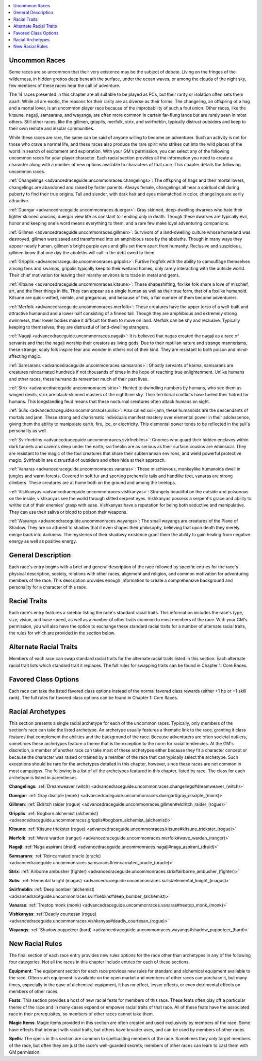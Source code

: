 
.. _`advancedraceguide.uncommonraces`:

.. contents:: \ 

.. _`advancedraceguide.uncommonraces#uncommon_races`:

Uncommon Races
###############

Some races are so uncommon that their very existence may be the subject of debate. Living on the fringes of the wilderness, in hidden grottos deep beneath the surface, under the ocean waves, or among the clouds of the night sky, few members of these races hear the call of adventure. 

The 14 races presented in this chapter are all suitable to be played as PCs, but their rarity or isolation often sets them apart. While all are exotic, the reasons for their rarity are as diverse as their forms. The changeling, an offspring of a hag and a mortal lover, is an uncommon player race because of the improbability of such a foul union. Other races, like the kitsune, nagaji, samsarans, and wayangs, are often more common in certain far-flung lands but are rarely seen in most others. Still other races, like the gillmen, gripplis, merfolk, strix, and svirfneblin, typically distrust outsiders and keep to their own remote and insular communities.

While these races are rare, the same can be said of anyone willing to become an adventurer. Such an activity is not for those who crave a normal life, and these races also produce the rare spirit who strikes out into the wild places of the world in search of excitement and exploration. With your GM's permission, you can select any of the following uncommon races for your player character. Each racial section provides all the information you need to create a character along with a number of new options available to characters of that race. This chapter details the following uncommon races. 

:ref:`Changelings <advancedraceguide.uncommonraces.changelings>`\ : The offspring of hags and their mortal lovers, changelings are abandoned and raised by foster parents. Always female, changelings all hear a spiritual call during puberty to find their true origins. Tall and slender, with dark hair and eyes mismatched in color, changelings are eerily attractive. 

:ref:`Duergar <advancedraceguide.uncommonraces.duergar>`\ : Gray skinned, deep-dwelling dwarves who hate their lighter skinned cousins, duergar view life as constant toil ending only in death. Though these dwarves are typically evil, honor and keeping one's word means everything to them, and a rare few make loyal adventuring companions. 

:ref:`Gillmen <advancedraceguide.uncommonraces.gillmen>`\ : Survivors of a land-dwelling culture whose homeland was destroyed, gillmen were saved and transformed into an amphibious race by the aboleths. Though in many ways they appear nearly human, gillmen's bright purple eyes and gills set them apart from humanity. Reclusive and suspicious, gillmen know that one day the aboleths will call in the debt owed to them. 

:ref:`Gripplis <advancedraceguide.uncommonraces.gripplis>`\ : Furtive frogfolk with the ability to camouflage themselves among fens and swamps, gripplis typically keep to their wetland homes, only rarely interacting with the outside world. Their chief motivation for leaving their marshy environs is to trade in metal and gems. 

:ref:`Kitsune <advancedraceguide.uncommonraces.kitsune>`\ : These shapeshifting, foxlike folk share a love of mischief, art, and the finer things in life. They can appear as a single human as well as their true form, that of a foxlike humanoid. Kitsune are quick-witted, nimble, and gregarious, and because of this, a fair number of them become adventurers. 

:ref:`Merfolk <advancedraceguide.uncommonraces.merfolk>`\ : These creatures have the upper torso of a well-built and attractive humanoid and a lower half consisting of a finned tail. Though they are amphibious and extremely strong swimmers, their lower bodies make it difficult for them to move on land. Merfolk can be shy and reclusive. Typically keeping to themselves, they are distrustful of land-dwelling strangers. 

:ref:`Nagaji <advancedraceguide.uncommonraces.nagaji>`\ : It is believed that nagas created the nagaji as a race of servants and that the nagaji worship their creators as living gods. Due to their reptilian nature and strange mannerisms, these strange, scaly folk inspire fear and wonder in others not of their kind. They are resistant to both poison and mind-affecting magic.

:ref:`Samsarans <advancedraceguide.uncommonraces.samsarans>`\ : Ghostly servants of karma, samsarans are creatures reincarnated hundreds if not thousands of times in the hope of reaching true enlightenment. Unlike humans and other races, these humanoids remember much of their past lives. 

:ref:`Strix <advancedraceguide.uncommonraces.strix>`\ : Hunted to dwindling numbers by humans, who see them as winged devils, strix are black-skinned masters of the nighttime sky. Their territorial conflicts have fueled their hatred for humans. This longstanding feud means that these nocturnal creatures often attack humans on sight. 

:ref:`Sulis <advancedraceguide.uncommonraces.sulis>`\ : Also called suli-jann, these humanoids are the descendants of mortals and jann. These strong and charismatic individuals manifest mastery over elemental power in their adolescence, giving them the ability to manipulate earth, fire, ice, or electricity. This elemental power tends to be reflected in the suli's personality as well. 

:ref:`Svirfneblins <advancedraceguide.uncommonraces.svirfneblins>`\ : Gnomes who guard their hidden enclaves within dark tunnels and caverns deep under the earth, svirfneblin are as serious as their surface cousins are whimsical. They are resistant to the magic of the foul creatures that share their subterranean environs, and wield powerful protective magic. Svirfneblin are distrustful of outsiders and often hide at their approach. 

:ref:`Vanaras <advancedraceguide.uncommonraces.vanaras>`\ : These mischievous, monkeylike humanoids dwell in jungles and warm forests. Covered in soft fur and sporting prehensile tails and handlike feet, vanaras are strong climbers. These creatures are at home both on the ground and among the treetops.

:ref:`Vishkanyas <advancedraceguide.uncommonraces.vishkanyas>`\ : Strangely beautiful on the outside and poisonous on the inside, vishkanyas see the world through slitted serpent eyes. Vishkanyas possess a serpent's grace and ability to writhe out of their enemies' grasp with ease. Vishkanyas have a reputation for being both seductive and manipulative. They can use their saliva or blood to poison their weapons. 

:ref:`Wayangs <advancedraceguide.uncommonraces.wayangs>`\ : The small wayangs are creatures of the Plane of Shadow. They are so attuned to shadow that it even shapes their philosophy, believing that upon death they merely merge back into darkness. The mysteries of their shadowy existence grant them the ability to gain healing from negative energy as well as positive energy. 

.. _`advancedraceguide.uncommonraces#general_description`:

General Description
####################

Each race's entry begins with a brief and general description of the race followed by specific entries for the race's physical description, society, relations with other races, alignment and religion, and common motivation for adventuring members of the race. This description provides enough information to create a comprehensive background and personality for a character of this race. 

.. _`advancedraceguide.uncommonraces#racial_traits`:

Racial Traits
##############

Each race's entry features a sidebar listing the race's standard racial traits. This information includes the race's type, size, vision, and base speed, as well as a number of other traits common to most members of the race. With your GM's permission, you will also have the option to exchange these standard racial traits for a number of alternate racial traits, the rules for which are provided in the section below.

.. _`advancedraceguide.uncommonraces#alternate_racial_traits`:

Alternate Racial Traits
########################

Members of each race can swap standard racial traits for the alternate racial traits listed in this section. Each alternate racial trait lists which standard trait it replaces. The full rules for swapping traits can be found in Chapter 1: Core Races.

.. _`advancedraceguide.uncommonraces#favored_class_options`:

Favored Class Options
######################

Each race can take the listed favored class options instead of the normal favored class rewards (either +1 hp or +1 skill rank). The full rules for favored class options can be found in Chapter 1: Core Races.

.. _`advancedraceguide.uncommonraces#racial_archetypes`:

Racial Archetypes
##################

This section presents a single racial archetype for each of the uncommon races. Typically, only members of the section's race can take the listed archetype. An archetype usually features a thematic link to the race, granting it class features that complement the abilities and the background of the race. Because adventurers are often societal outliers, sometimes these archetypes feature a theme that is the exception to the norm for racial tendencies. At the GM's discretion, a member of another race can take most of these archetypes either because they fit a character concept or because the character was raised or trained by a member of the race that can typically select the archetype. Such exceptions should be rare for the archetypes detailed in this chapter, however, since these races are not common in most campaigns. The following is a list of all the archetypes featured in this chapter, listed by race. The class for each archetype is listed in parentheses. 

\ **Changelings**\ : :ref:`Dreamweaver (witch) <advancedraceguide.uncommonraces.changelings#dreamweaver_(witch)>`

\ **Duergar**\ : :ref:`Gray disciple (monk) <advancedraceguide.uncommonraces.duergar#gray_disciple_(monk)>`

\ **Gillmen**\ : :ref:`Eldritch raider (rogue) <advancedraceguide.uncommonraces.gillmen#eldritch_raider_(rogue)>`

\ **Gripplis**\ : :ref:`Bogborn alchemist (alchemist) <advancedraceguide.uncommonraces.gripplis#bogborn_alchemist_(alchemist)>`

\ **Kitsune**\ : :ref:`Kitsune trickster (rogue) <advancedraceguide.uncommonraces.kitsune#kitsune_trickster_(rogue)>`

\ **Merfolk**\ : :ref:`Wave warden (ranger) <advancedraceguide.uncommonraces.merfolk#wave_warden_(ranger)>`

\ **Nagaji**\ : :ref:`Naga aspirant (druid) <advancedraceguide.uncommonraces.nagaji#naga_aspirant_(druid)>`

\ **Samsarans**\ : :ref:`Reincarnated oracle (oracle) <advancedraceguide.uncommonraces.samsarans#reincarnated_oracle_(oracle)>`

\ **Strix**\ : :ref:`Airborne ambusher (fighter) <advancedraceguide.uncommonraces.strix#airborne_ambusher_(fighter)>`

\ **Sulis**\ : :ref:`Elemental knight (magus) <advancedraceguide.uncommonraces.sulis#elemental_knight_(magus)>`

\ **Svirfneblin**\ : :ref:`Deep bomber (alchemist) <advancedraceguide.uncommonraces.svirfneblins#deep_bomber_(alchemist)>`

\ **Vanaras**\ : :ref:`Treetop monk (monk) <advancedraceguide.uncommonraces.vanaras#treetop_monk_(monk)>`

\ **Vishkanyas**\ : :ref:`Deadly courtesan (rogue) <advancedraceguide.uncommonraces.vishkanyas#deadly_courtesan_(rogue)>`

\ **Wayangs**\ : :ref:`Shadow puppeteer (bard) <advancedraceguide.uncommonraces.wayangs#shadow_puppeteer_(bard)>`

.. _`advancedraceguide.uncommonraces#new_racial_rules`:

New Racial Rules
#################

The final section of each race entry provides new rules options for the race other than archetypes in any of the following four categories. Not all the races in this chapter include entries for each of these sections. 

\ **Equipment**\ : The equipment section for each race provides new rules for standard and alchemical equipment available to the race. Often such equipment is available on the open market and members of other races can purchase it, but many times, especially in the case of alchemical equipment, it has no effect, lesser effects, or even detrimental effects on members of other races.

\ **Feats**\ : This section provides a host of new racial feats for members of this race. These feats often play off a particular theme of the race and in many cases expand or empower racial traits of that race. All of these feats have the associated race in their prerequisites, so members of other races cannot take them.

\ **Magic Items**\ : Magic items provided in this section are often created and used exclusively by members of the race. Some have effects that interact with racial traits, but others have broader uses, and can be used by members of other races.

\ **Spells**\ : The spells in this section are common to spellcasting members of the race. Sometimes they only target members of the race, but often they are just the race's well-guarded secrets; members of other races can learn to cast them with GM permission.
